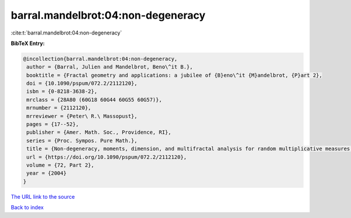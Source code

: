 barral.mandelbrot:04:non-degeneracy
===================================

:cite:t:`barral.mandelbrot:04:non-degeneracy`

**BibTeX Entry:**

.. code-block:: bibtex

   @incollection{barral.mandelbrot:04:non-degeneracy,
    author = {Barral, Julien and Mandelbrot, Beno\^it B.},
    booktitle = {Fractal geometry and applications: a jubilee of {B}eno\^it {M}andelbrot, {P}art 2},
    doi = {10.1090/pspum/072.2/2112120},
    isbn = {0-8218-3638-2},
    mrclass = {28A80 (60G18 60G44 60G55 60G57)},
    mrnumber = {2112120},
    mrreviewer = {Peter\ R.\ Massopust},
    pages = {17--52},
    publisher = {Amer. Math. Soc., Providence, RI},
    series = {Proc. Sympos. Pure Math.},
    title = {Non-degeneracy, moments, dimension, and multifractal analysis for random multiplicative measures ({R}andom multiplicative multifractal measures. {II})},
    url = {https://doi.org/10.1090/pspum/072.2/2112120},
    volume = {72, Part 2},
    year = {2004}
   }
`The URL link to the source <ttps://doi.org/10.1090/pspum/072.2/2112120}>`_


`Back to index <../By-Cite-Keys.html>`_
